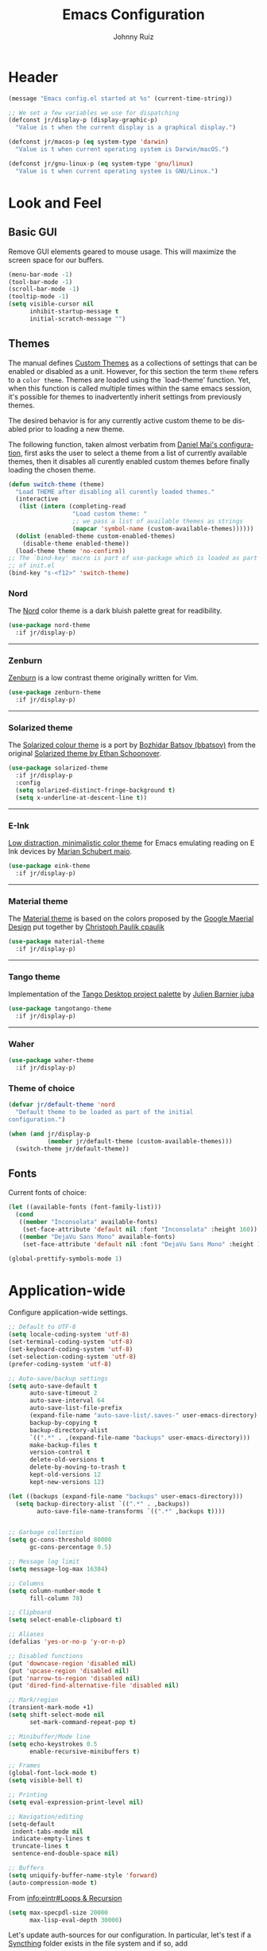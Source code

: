 #+TITLE: Emacs Configuration
#+AUTHOR: Johnny Ruiz
#+EMAIL: jeko2000@yandex.com
#+LANGUAGE: en

* Header
  #+begin_src emacs-lisp :tangle yes
(message "Emacs config.el started at %s" (current-time-string))
  #+end_src
  #+begin_src emacs-lisp :tangle yes
;; We set a few variables we use for dispatching
(defconst jr/display-p (display-graphic-p)
  "Value is t when the current display is a graphical display.")

(defconst jr/macos-p (eq system-type 'darwin)
  "Value is t when current operating system is Darwin/macOS.")

(defconst jr/gnu-linux-p (eq system-type 'gnu/linux)
  "Value is t when current operating system is GNU/Linux.")
  #+end_src
* Look and Feel
** Basic GUI
   Remove GUI elements geared to mouse usage.
   This will maximize the screen space for our buffers.
   #+begin_src emacs-lisp :tangle yes
(menu-bar-mode -1)
(tool-bar-mode -1)
(scroll-bar-mode -1)
(tooltip-mode -1)
(setq visible-cursor nil
      inhibit-startup-message t
      initial-scratch-message "")
   #+end_src
** Themes
   The manual defines [[https://www.gnu.org/software/emacs/manual/html_node/elisp/Custom-Themes.html][Custom Themes]] as a collections of settings that can
   be enabled or disabled as a unit. However, for this section the term
   =theme= refers to a =color theme=.
   Themes are loaded using the `load-theme' function. Yet, when this function is
   called multiple times within the same emacs session, it's possible for themes
   to inadvertently inherit settings from previously themes.

   The desired behavior is for any currently active custom theme to be disabled
   prior to loading a new theme.

   The following function, taken almost verbatim from [[https://github.com/danielmai/.emacs.d/blob/master/config.org][Daniel Mai's configuration]],
   first asks the user to select a theme from a list of currently available themes,
   then it disables all curently enabled custom themes before finally loading the
   chosen theme.
   #+begin_src emacs-lisp :tangle yes
(defun switch-theme (theme)
  "Load THEME after disabling all curently loaded themes."
  (interactive
   (list (intern (completing-read
                  "Load custom theme: "
                  ;; we pass a list of available themes as strings
                  (mapcar 'symbol-name (custom-available-themes))))))
  (dolist (enabled-theme custom-enabled-themes)
    (disable-theme enabled-theme))
  (load-theme theme 'no-confirm))
;; The `bind-key' macro is part of use-package which is loaded as part
;; of init.el
(bind-key "s-<f12>" 'switch-theme)
   #+end_src
*** Nord
    The [[https://www.nordtheme.com][Nord]] color theme is a dark bluish palette great for readibility.
    #+html: <p align="center"><a href="https://www.nordtheme.com/ports/emacs" target="_blank"><img src="https://raw.githubusercontent.com/arcticicestudio/nord-docs/develop/assets/images/ports/emacs/overview-go.png"/></a></p>
    #+begin_src emacs-lisp :tangle yes
(use-package nord-theme
  :if jr/display-p)
    #+end_src
    -----
*** Zenburn
    [[http://kippura.org/zenburnpage/][Zenburn]] is a low contrast theme originally written for Vim.
    #+html: <p align="center"><a href="http://kippura.org/zenburnpage/" target="_blank"><img src="http://kippura.org/i/zenburn.png"/></a></p>
    #+begin_src emacs-lisp :tangle yes
(use-package zenburn-theme
  :if jr/display-p)
    #+end_src
    -----
*** Solarized theme
    The [[https://github.com/bbatsov/solarized-emacs][Solarized colour theme]] is a port by [[https://github.com/bbatsov][Bozhidar Batsov (bbatsov)]] from
    the original [[http://ethanschoonover.com/solarized][Solarized theme by Ethan Schoonover]].
    #+html: <p align="center"><a href="http://ethanschoonover.com/solarized" target="_blank"><img src="https://raw.githubusercontent.com/altercation/solarized/master/img/solarized-vim.png"/></a></p>
    #+begin_src emacs-lisp :tangle yes
(use-package solarized-theme
  :if jr/display-p
  :config
  (setq solarized-distinct-fringe-background t)
  (setq x-underline-at-descent-line t))
    #+end_src
    -----
*** E-Ink
    [[https://github.com/maio/eink-emacs][Low distraction, minimalistic color theme]] for Emacs emulating reading
    on E Ink devices by [[https://github.com/maio][Marian Schubert maio]].
    #+html: <p align="center"><a href="https://github.com/maio/eink-emacs" target="_blank"><img src="https://raw.githubusercontent.com/maio/eink-emacs/master/images/example.png"/></a></p>
    #+begin_src emacs-lisp :tangle yes
(use-package eink-theme
  :if jr/display-p)
    #+end_src
    -----
*** Material theme
    The [[https://github.com/cpaulik/emacs-material-theme][Material theme]] is based on the colors proposed by the [[http://www.google.com/design/spec/style/color.html#color-color-palette][Google
    Maerial Design]] put together by [[https://github.com/cpaulik/][Christoph Paulik cpaulik]]
    #+html: <p align="center"><a href="http://www.google.com/design/spec/style/color.html#color-color-palette" target="_blank"><img src="https://github.com/cpaulik/emacs-material-theme/blob/master/material-theme.png?raw=true"/></a></p>
    #+begin_src emacs-lisp :tangle yes
(use-package material-theme
  :if jr/display-p)
    #+end_src
    -----
*** Tango theme
    Implementation of the [[http://tango.freedesktop.org/Tango_Icon_Theme_Guidelines][Tango Desktop project palette]] by [[https://github.com/juba][Julien Barnier juba]]
    #+html: <p align="center"><a href="https://github.com/juba" target="_blank"><img src="https://raw.githubusercontent.com/juba/color-theme-tangotango/master/screenshots/tangotango_elisp.png"/></a></p>
    #+begin_src emacs-lisp :tangle yes
(use-package tangotango-theme
  :if jr/display-p)
    #+end_src
    -----
*** Waher
    #+html: <p align="center"><a href="https://github.com/emacsfodder/emacs-waher-theme" target="_blank"><img src="https://camo.githubusercontent.com/b3d3d57f542d19104c0c20495bdf7864292920ec/68747470733a2f2f7261772e6769746875622e636f6d2f6a61736f6e6d32332f656d6163732d77616865722d7468656d652f6d61737465722f77616865722d7468656d652e706e67"/></a></p>
    #+begin_src emacs-lisp :tangle yes
(use-package waher-theme
  :if jr/display-p)
    #+end_src
*** Theme of choice
    #+begin_src emacs-lisp :tangle yes
(defvar jr/default-theme 'nord
  "Default theme to be loaded as part of the initial
configuration.")

(when (and jr/display-p
           (member jr/default-theme (custom-available-themes)))
  (switch-theme jr/default-theme))
    #+end_src
** Fonts
   Current fonts of choice:
   #+begin_src emacs-lisp :tangle yes
(let ((available-fonts (font-family-list)))
  (cond
   ((member "Inconsolata" available-fonts)
    (set-face-attribute 'default nil :font "Inconsolata" :height 160))
   ((member "DejaVu Sans Mono" available-fonts)
    (set-face-attribute 'default nil :font "DejaVu Sans Mono" :height 140))))

(global-prettify-symbols-mode 1)
   #+end_src
* Application-wide
  Configure application-wide settings.
  #+begin_src emacs-lisp :tangle yes
;; Default to UTF-8
(setq locale-coding-system 'utf-8)
(set-terminal-coding-system 'utf-8)
(set-keyboard-coding-system 'utf-8)
(set-selection-coding-system 'utf-8)
(prefer-coding-system 'utf-8)

;; Auto-save/backup settings
(setq auto-save-default t
      auto-save-timeout 2
      auto-save-interval 64
      auto-save-list-file-prefix
      (expand-file-name "auto-save-list/.saves-" user-emacs-directory)
      backup-by-copying t
      backup-directory-alist
      `((".*" . ,(expand-file-name "backups" user-emacs-directory)))
      make-backup-files t
      version-control t
      delete-old-versions t
      delete-by-moving-to-trash t
      kept-old-versions 12
      kept-new-versions 12)

(let ((backups (expand-file-name "backups" user-emacs-directory)))
  (setq backup-directory-alist `((".*" . ,backups))
        auto-save-file-name-transforms `((".*" ,backups t))))


;; Garbage collection
(setq gc-cons-threshold 80000
      gc-cons-percentage 0.5)

;; Message log limit
(setq message-log-max 16384)

;; Columns
(setq column-number-mode t
      fill-column 78)

;; Clipboard
(setq select-enable-clipboard t)

;; Aliases
(defalias 'yes-or-no-p 'y-or-n-p)

;; Disabled functions
(put 'downcase-region 'disabled nil)
(put 'upcase-region 'disabled nil)
(put 'narrow-to-region 'disabled nil)
(put 'dired-find-alternative-file 'disabled nil)

;; Mark/region
(transient-mark-mode +1)
(setq shift-select-mode nil
      set-mark-command-repeat-pop t)

;; Minibuffer/Mode line
(setq echo-keystrokes 0.5
      enable-recursive-minibuffers t)

;; Frames
(global-font-lock-mode t)
(setq visible-bell t)

;; Printing
(setq eval-expression-print-level nil)

;; Navigation/editing
(setq-default
 indent-tabs-mode nil
 indicate-empty-lines t
 truncate-lines t
 sentence-end-double-space nil)

;; Buffers
(setq uniquify-buffer-name-style 'forward)
(auto-compression-mode t)
  #+end_src

  From [[info:eintr#Loops%20&%20Recursion][info:eintr#Loops & Recursion]]

  #+begin_src emacs-lisp :tangle yes
(setq max-specpdl-size 20000
      max-lisp-eval-depth 30000)
  #+end_src

  Let's update auth-sources for our configuration. In particular, let's
  test if a [[https://github.com/syncthing/syncthing][Syncthing]] folder exists in the file system and if so, add 
  #+begin_src emacs-lisp :tangle yes
(setq auth-sources '( "~/.authinfo.gpg"
                      "~/.authinfo"
                      "~/.netrc"))

(let ((syncthing-auth-source "~/Sync/all/.authinfo.gpg"))
  (when (file-exists-p syncthing-auth-source)
    (add-to-list 'auth-sources syncthing-auth-source)))
  #+end_src

  As pointed out in [[http://puntoblogspot.blogspot.com/2018/10/kill-ring-max-is-thing.html][here]], we can increase the value of kill-ring-max to
  allow for a larger kill-ring
  #+begin_src emacs-lisp :tangle yes
(setq kill-ring-max 180)
  #+end_src

  Let's make it a bit harder to quit out of emacs
  #+begin_src emacs-lisp :tangle yes
(global-set-key (kbd "C-x C-c") nil)
(global-set-key (kbd "C-x r q") 'save-buffers-kill-terminal)
  #+end_src
* Non-programming packages
** exec-path-from-shell
   [[https://github.com/purcell/exec-path-from-shell][exec-path-from-shell]] ensures environment variables in Emacs match
   those in the shell.

   This is particulayl useful in macOS, where the a graphical Emacs
   instance only inherits the default environment variables.
   #+begin_src emacs-lisp :tangle yes
(use-package exec-path-from-shell
  :when jr/macos-p
  :demand t
  :config
  (setq exec-path-from-shell-variables '("PATH" "MANPATH" "JAVA_HOME"))
  (exec-path-from-shell-initialize))
   #+end_src
** delight
   [[https://www.emacswiki.org/emacs/DelightedModes][Delight]] customizes how major and minor modes appear in the
   ModeLine. Furthermoore, =use-package= supports [[https://github.com/jwiegley/use-package#diminishing-and-delighting-minor-modes][diminishing modes]]
   via the =:delight= keyword.

   #+begin_src emacs-lisp :tangle yes
(use-package delight
  :demand t
  :config
  (delight '((abbrev-mode " Abv" abbrev)
             (auto-fill-function nil t)
             (auto-fill-mode nil t)
             (eldoc-mode "eldoc" eldoc)
             (emacs-lisp-mode "Elisp" :major)
             (org-agenda-mode "Agenda" :major))))
   #+end_src
** subword
   [[http://wikemacs.org/wiki/Subword-mode][Subword]] mode allows navigation commands to be aware of words in
   [[https://en.wikipedia.org/wiki/Camel_case][camelCase]].
   #+begin_src emacs-lisp :tangle yes
(use-package subword
  :delight
  :config
  (global-subword-mode 1))
   #+end_src
** Winner mode
   [[https://www.emacswiki.org/emacs/WinnerMode][Winner mode]] allows to 'undo' and 'redo' on window configurations.
   #+begin_src emacs-lisp :tangle yes
(use-package winner
  :defer 10
  :bind (("C-c <left>" . winner-undo)
         ("C-c <right>" . winner-redo))
  :config
  (winner-mode 1))
   #+end_src
** Ace jump mode
   [[https://github.com/winterTTr/ace-jump-mode][ace-jump-mode]] exposes functionality to quickly move the cursor.
   #+begin_src emacs-lisp :tangle yes
(use-package ace-jump-mode
  :bind (("C-S-s" . ace-jump-mode)
         ("s-s" . ace-jump-mode)))
   #+end_src
** Password store
   Password store allows to you to interface with the [[https://www.passwordstore.org/][pass]] password
   manager.
   #+begin_src emacs-lisp :tangle yes
(use-package password-store
  :if (file-exists-p "~/.password-store")
  :bind ("C-c s c" . password-store-copy))
   #+end_src

** Recentf
   [[https://www.emacswiki.org/emacs/RecentFiles][Recent Files]] builds a list of recent files for easy access.
   #+begin_src emacs-lisp :tangle yes
(use-package recentf
  :defer 10
  :config
  (recentf-mode 1)
  (setq recentf-max-saved-items 100))
   #+end_src

** Tramp
   [[https://www.emacswiki.org/emacs/TrampMode][TRAMP]] stands for Transparent Remote Access, Multiple Protocols. It
   allows access to remote files.
   #+begin_src emacs-lisp :tangle yes
(use-package tramp
  :defer 10
  :config
  ;; Prevents tramp from asking the remote what the temp directory is
  (put 'temporary-file-directory 'standard-value '("/tmp")))
   #+end_src

** PDF-Tools
   [[https://github.com/politza/pdf-tools][Alternative to DocView for PDF files]]. Requires initial setup though.
   #+begin_src emacs-lisp :tangle yes
(use-package pdf-tools
  :magic ("%PDF" . pdf-view-mode)
  :init
  (when (condition-case nil
            (progn (pdf-info-check-epdfinfo) t)
          (error nil))
    (add-to-list 'auto-mode-alist '("\\.[pP][dD][fF]\\'" . pdf-view-mode)))
  :config
  (pdf-tools-install :no-query nil t))
   #+end_src
** Undo Tree
   [[https://www.emacswiki.org/emacs/UndoTree][Undo Tree]] tries to improve on emacs undo system by helping you
   visualize actions.
   #+begin_src emacs-lisp :tangle yes
(use-package undo-tree
  :bind
  ("C-x u" . undo-tree-visualize)
  :config
  (setq undo-tree-mode-lighter ""
        undo-tree-visualizer-diff t
        undo-tree-visualizer-timestamps t)
  (global-undo-tree-mode 1))
   #+end_src

** Display Battery & Clock modes
   [[https://www.emacswiki.org/emacs/DisplayBatteryMode][Display Battery Mode]] can show the status of the system
   battery right on the mode line.
   #+begin_src emacs-lisp :tangle yes
(when (functionp 'display-battery-mode)
  (display-battery-mode 1))
   #+end_src
   Along the same lines, I like to be able to check the time from within a
   full-screen frame.
   #+begin_src emacs-lisp :tangle yes
(when (functionp 'display-time-mode)
  (setq display-time-format " h:%H:%M"
        display-time-day-and-date nil
        display-time-default-load-average nil
        display-time-interval 60
        display-time-mail-string "")
  (display-time-mode 1))
   #+end_src
** Zoom-frm
   The [[https://www.emacswiki.org/emacs/zoom-frm.el][zoom-frm]] packages from the [[https://www.emacswiki.org/][EmacsWiki]] provides a way to increase
   font size evenly across the frame.
   #+begin_src emacs-lisp :tangle yes
(use-package zoom-frm
  :if (and jr/display-p
           (package-installed-p 'zoom-frm))
  :bind ("C-M-=" . zoom-in/out))
   #+end_src
** Epub - Nov
   [[https://github.com/wasamasa/nov.el][Nov]] mode provides a major mode for reading [[https://en.wikipedia.org/wiki/EPUB][EPUB]] documents.
   #+begin_src emacs-lisp :tangle yes
(use-package nov
  :mode ("\\.epub\\'" . nov-mode))
   #+end_src
** w3m
   [[http://w3m.sourceforge.net/][W3m]] is a text-based browser whose engine is used by emacs to serve
   HTML pages. [[http://emacs-w3m.namazu.org][Ensure you have w3m installed]].
   We also add a couple of bindings to open urls externally through
   Firefox.
   #+begin_src emacs-lisp :tangle yes
(use-package w3m
  :bind ("C-x w" . w3m)
  :config
  (setq browse-url-browser-function 'w3m-goto-url-new-session)
  (setq w3m-home-page "https://duckduckgo.com/lite/")
  (defun jr/w3m-open-link-at-point-in-firefox ()
    "Open the w3m anchor at point in Firefox."
    (interactive)
    (browse-url-firefox (w3m-anchor)))
  (defun jr/w3m-open-current-url-in-firefox ()
    "Open the `w3m-current-url' in Firefox"
    (interactive)
    (browse-url-firefox w3m-current-url))
  (define-key w3m-mode-map "X" 'jr/w3m-open-link-at-point-in-firefox)
  (define-key w3m-mode-map "x" 'jr/w3m-open-current-url-in-firefox))
   #+end_src
** Synosaurus
   When writing papers or long emails, it's convenient to have a
   thesaurus right in emacs. The package [[https://github.com/hpdeifel/synosaurus][synosaurus]] wraps around the
   wordnet executable to provide just that functionality.

   Here, we first check if the wordnet executable, wn, is found in the
   PATH and then proceed to download and configure synosaurus.

   One item to note is that sunosaurus defaults to using "C-c C-s" for its
   commands, which is inconvenient in Org mode since "C-c C-s" is Org's
   default binding for org-schedule. Before we load the package, we set
   the prefix to "C-c s" instead.

   #+begin_src emacs-lisp :tangle yes
(use-package synosaurus
  :if (executable-find "wn")
  :delight
  :hook (text-mode . synosaurus-mode)
  :init
  (setq synosaurus-prefix (kbd "C-c s"))
  :config
  (setq synosaurus-backend 'synosaurus-backend-wordnet
        synosaurus-choose-method 'default))
   #+end_src
** Treemacs
   The [[https://github.com/Alexander-Miller/treemacs][treemacs]] package provides a file system tree similar to NerdTree
   for Vim.
   #+begin_src emacs-lisp :tangle yes
(use-package treemacs
  :ensure t
  :defer t
  :config
  (progn
    (setq treemacs-collapse-dirs                 (if treemacs-python-executable 3 0)
          treemacs-deferred-git-apply-delay      0.5
          treemacs-directory-name-transformer    #'identity
          treemacs-display-in-side-window        t
          treemacs-eldoc-display                 t
          treemacs-file-event-delay              5000
          treemacs-file-extension-regex          treemacs-last-period-regex-value
          treemacs-file-follow-delay             0.2
          treemacs-file-name-transformer         #'identity
          treemacs-follow-after-init             t
          treemacs-git-command-pipe              ""
          treemacs-goto-tag-strategy             'refetch-index
          treemacs-indentation                   2
          treemacs-indentation-string            " "
          treemacs-is-never-other-window         nil
          treemacs-max-git-entries               5000
          treemacs-missing-project-action        'ask
          treemacs-move-forward-on-expand        nil
          treemacs-no-png-images                 nil
          treemacs-no-delete-other-windows       t
          treemacs-project-follow-cleanup        nil
          treemacs-persist-file                  (expand-file-name ".cache/treemacs-persist" user-emacs-directory)
          treemacs-position                      'left
          treemacs-recenter-distance             0.1
          treemacs-recenter-after-file-follow    nil
          treemacs-recenter-after-tag-follow     nil
          treemacs-recenter-after-project-jump   'always
          treemacs-recenter-after-project-expand 'on-distance
          treemacs-show-cursor                   nil
          treemacs-show-hidden-files             t
          treemacs-silent-filewatch              nil
          treemacs-silent-refresh                nil
          treemacs-sorting                       'alphabetic-asc
          treemacs-space-between-root-nodes      t
          treemacs-tag-follow-cleanup            t
          treemacs-tag-follow-delay              1.5
          treemacs-user-mode-line-format         nil
          treemacs-user-header-line-format       nil
          treemacs-width                         35)

    ;; The default width and height of the icons is 22 pixels. If you are
    ;; using a Hi-DPI display, uncomment this to double the icon size.
    ;;(treemacs-resize-icons 44)

    (treemacs-follow-mode t)
    (treemacs-filewatch-mode t)
    (treemacs-fringe-indicator-mode t)
    (pcase (cons (not (null (executable-find "git")))
                 (not (null treemacs-python-executable)))
      (`(t . t)
       (treemacs-git-mode 'deferred))
      (`(t . _)
       (treemacs-git-mode 'simple))))
  (treemacs-resize-icons 15)
  :bind
  (:map global-map
        ("M-0"       . treemacs-select-window)
        ("<f8> 1"    . treemacs-delete-other-windows)
        ("<f8> <f8>" . treemacs)
        ("<f8> B"   . treemacs-bookmark)
        ("<f8> C-t" . treemacs-find-file)
        ("<f8> M-t" . treemacs-find-tag)))

(use-package treemacs-projectile
  :after treemacs projectile
  :ensure t)

(use-package treemacs-icons-dired
  :after treemacs dired
  :ensure t
  :config (treemacs-icons-dired-mode))

(use-package treemacs-magit
  :after treemacs magit
  :ensure t)
   #+end_src
** ace-window
   The [[https://github.com/abo-abo/ace-window][ace-window]] by [[ace-window][abo-abo]] offers an improved way of navigating through
   multiple windows. As part of its configuration, let's have it use the
   keys from the home row instead of the numbers 1-9.
   #+begin_src emacs-lisp :tangle yes
(use-package ace-window
  :bind ("M-o" . 'ace-window)
  :config
  (setq aw-keys '(?a ?s ?d ?f ?g ?h ?j ?k ?l)
        aw-background nil))
   #+end_src
** erc
   #+begin_src emacs-lisp :tangle yes
;; This causes ERC to connect to the Freenode network upon hitting
;; C-c e f.  Replace MYNICK with your IRC nick.
(use-package erc
  :delight erc-mode "ε"
  :preface
  (defun jr/connect-to-irc ()
    (interactive)
    (erc :server "irc.freenode.net"
         :port 6667
         :nick "jruiz"))
  :bind ("C-c e f" . 'jr/connect-to-irc)
  :defer 5
  :config
  (define-key erc-mode-map (kbd "RET") nil)
  (define-key erc-mode-map (kbd "C-c RET") 'erc-send-current-line)
  (define-key erc-mode-map (kbd "C-c C-RET") 'erc-send-current-line)
  (add-to-list 'erc-modules 'autoaway)
  (add-to-list 'erc-modules 'autojoin)
  (add-to-list 'erc-modules 'fill)
  (add-to-list 'erc-modules 'log)
  (add-to-list 'erc-modules 'match)
  (add-to-list 'erc-modules 'notifications)
  (add-to-list 'erc-modules 'spelling)
  (add-to-list 'erc-modules 'track)
  (erc-update-modules)
  
  ;; Top level settings
  (setq erc-nick-uniquifier "_"
        erc-send-whitespace-lines nil
        erc-user-full-name "Johnny Ruiz (jeko2000)"
        erc-rename-buffers t
        erc-interpret-mirc-color t
        erc-save-buffer-on-part t
        erc-kill-buffer-on-part t
        erc-kill-queries-on-quit t
        erc-query-display 'buffer
        erc-kill-server-buffer-on-quit t
        erc-hide-list '("JOIN" "PART" "QUIT")
        erc-lurker-hide-list '("JOIN" "PART" "QUIT")
        erc-timestamp-only-if-changed-flag nil
        erc-timestamp-format "%H:%M "
        erc-insert-timestamp-function 'erc-insert-timestamp-left)

  ;; Module specific settings
  (setq erc-auto-set-away nil;;t
        erc-auto-discard-away t
        erc-autoaway-idle-seconds 1800
        erc-autoaway-idle-method 'user
        erc-autojoin-delay 2
        erc-autojoin-timing 'ident
        erc-autojoin-channels-alist
        '(("freenode.net"
           "#emacs"
           "#erc"
           "#org-mode"
           "#gnus"
           ;; lisp
           "#lisp"
           "#lisp-es"
           "#sbcl"
           "#lispcafe"
           ;; others
           "#vertx"
           ))
        erc-fill-prefix "          "
        erc-fill-column 78
        erc-fill-function 'erc-fill-static
        erc-fill-static-center 22
        erc-log-channels-directory "~/.erc/log"
        erc-keywords '("fix" "resolve" "release" "jruiz" "jeko")
        erc-track-exclude-types '("JOIN" "NICK" "PART" "QUIT" "MODE"
                                  "324" "329" "332" "333" "353" "477"))
  (unless (file-exists-p erc-log-channels-directory)
    (mkdir erc-log-channels-directory t))
  (let ((notifier (concat (getenv "HOME") "/bin/erc-notifier")))
    (when (file-exists-p notifier)
      (setq jr/erc-notifier notifier)
      (defun jr/erc-notify-on-private-msg (proc parsed)
        (let ((nick (car (erc-parse-user (erc-response.sender parsed))))
              (msg (erc-response.contents parsed)))
          (start-process "erc-notifier" nil jr/erc-notifier nick msg)))
      (add-hook 'erc-server-PRIVMSG-functions 'jr/erc-notify-on-private-msg))))
   #+end_src
** elfeed
   [[https://github.com/skeeto][Skeeto]]'s excellent [[https://github.com/skeeto/elfeed][elfeed]] package provides an excellent RSS and Atom
   feed client for emacs.
   #+begin_src emacs-lisp :tangle yes
(use-package elfeed
  :bind ("C-x F" . 'elfeed)
  :config
  (defmacro jr/elfeed-add-face (face spec doc &rest args)
    "Create a new face elfeed-FACE and push it to the
`elfeed-search-face-alist'."
    (declare (indent 0))
    (let ((elfeed-face-symbol
           (intern (concat "elfeed-" (symbol-name face)))))
      `(progn
         (defface ,elfeed-face-symbol
           ,spec
           ,doc
           ,@ args)
         (push '(,face ,elfeed-face-symbol)
               elfeed-search-face-alist))))
  (setq elfeed-feeds
        '(("https://estamosaquitravel.com/feed.atom" travel estamosaqui)
          ("http://endlessparentheses.com/atom.xml" tech emacs)
          ("http://planet.emacsen.org/atom.xml" tech emacs)
          ("http://nullprogram.com/feed/" tech)
          ("https://felixcrux.com/blog/rss.xml" tech)
          ("https://www.xkcd.com/atom.xml" webcomic)
          ("http://nedroid.com/feed/" webcomic)
          ("https://pthree.org/feed" blog)
          ("http://esr.ibiblio.org/?feed=rss2" blog)
          ("http://blog.cryptographyengineering.com/feeds/posts/default" blog)
          ("http://accidental-art.tumblr.com/rss" image math)
          ("https://www.npr.org/rss/podcast.php?id=510299" audio)
          ("http://english.bouletcorp.com/feed/" comic)
          ("http://bit-player.org/feed" blog math)
          ("http://simblob.blogspot.com/feeds/posts/default" blog dev)
          ("https://utcc.utoronto.ca/~cks/space/blog/?atom" blog dev)
          ("http://www.commitstrip.com/en/feed/" comic dev)
          ("http://feeds.feedburner.com/Buttersafe" comic)
          ("http://feeds.feedburner.com/CatVersusHuman" comic)
          ("http://feeds.feedburner.com/channelATE" comic)
          ("https://lemire.me/blog/feed/" dev blog)
          ("https://danluu.com/atom.xml" dev blog)
          ("https://www.blogger.com/feeds/19727420/posts/default" blog)
          ("https://dendibakh.github.io/feed.xml" blog dev)
          ("https://drewdevault.com/feed.xml" blog dev)
          ("http://dvdp.tumblr.com/rss" image)
          ("https://www.digitalocean.com/blog/feed" blog product)
          ("http://bay12games.com/dwarves/dev_now.rss" blog gaming product)
          ("http://danwang.co/feed/" blog philosophy)))
  (setq url-queue-timeout 20)
  (add-hook 'elfeed-new-entry-hook
            (elfeed-make-tagger :before "2 weeks ago"
                                :remove 'unread))
  ;; Faces
  (jr/elfeed-add-face audio
                      '((t :foreground "#FA0"))
                      "Marks podcasts in Elfeed."
                      :group 'elfeed)
  (jr/elfeed-add-face webcomic
                      '((t :foreground "#BFF"))
                      "Marks webcomics in Elfeed."
                      :group 'elfeed))
   #+end_src
** emacs-server
   #+begin_src emacs-lisp :tangle yes
(use-package server
  :no-require
  :config
  :hook (after-init . server-start))
   #+end_src
** appt
   #+begin_src emacs-lisp :tangle yes
(use-package appt
  :ensure nil
  :config
  (appt-activate 1)
  (setq appt-audible t
        appt-display-duration 15
        appt-display-format 'window
        appt-display-mode-line t
        appt-message-warning-time 12))
   #+end_src
** po-edit
   #+begin_src emacs-lisp :tangle yes
(use-package po-mode
  :mode ("\\.pot?\\'" . po-mode))
   #+end_src
** gnuplot
   [[http://www.gnuplot.info/][Gnuplot]] is a portable command-line driven graphing utility supported
   by org mode through Bruce Rave's [[https://github.com/bruceravel/gnuplot-mode][gnuplot-mode]]
   #+begin_src emacs-lisp :tangle yes
(use-package gnuplot
  :if (executable-find "gnuplot")
  :mode (("\\.gpi\\'" . gnuplot-mode)
         ("\\.plt\\'" . gnuplot-mode)
         ("\\.gp\\'" . gnuplot-mode)
         ("\\.gnuplot\\'" . gnuplot-mode)))
   #+end_src
** ag
   The [[https://github.com/ggreer/the_silver_searcher][silver searcher]] is an incredibly useful code-searching tool.
   Though it is similar to ack or grep, it is much, much faster. In order
   to use the ag.el package, make sure to install the binary for your
   operating system.
   #+begin_src emacs-lisp :tangle yes
(use-package ag
  :if (executable-find "ag")
  :defer 10
  :config
  (setq ag-highlight-search t
        ag-reuse-buffers t)
  (use-package wgrep-ag))
   #+end_src
** wgrep
   #+begin_src emacs-lisp :tangle yes
(use-package wgrep
  :defer 10
  :config
  ;;This fixes an issue as discussed on
  ;;https://groups.google.com/forum/#!topic/gnu.emacs.help/uu6ZQZGQ9FA/discussion
  (setq grep-command "grep --color -nH -e "))
   #+end_src
** alert
   #+begin_src emacs-lisp :tangle yes
(use-package alert
  :defer t
  :config
  (setq alert-fade-time 4
        alert-default-style (if (executable-find "notify-send") 'libnotify 'message)
        alert-log-messages t))
   #+end_src

** pinentry
   The [[https://elpa.gnu.org/packages/pinentry.html][pinentry]] package allows GnuPG passphrase to be prompted through
   the minibuffer, which is convenient in tty mode or while connecting
   through ssh.
   #+begin_src emacs-lisp :tangle yes
(use-package pinentry
  :hook (after-init . pinentry-start))
   #+end_src
** smart-mode-line
   #+begin_src emacs-lisp :tangle yes
(use-package smart-mode-line
  :config
  (setq sml/no-confirm-load-theme t)
  (sml/setup)
  (setq sml/theme 'respectful
        sml/shorten-directory t
        sml/shorten-modes t
        sml/name-width 40
        sml/mode-width 'full))
   #+end_src
** eval-sexp-fu
   #+begin_src emacs-lisp :tangle yes
(when (require 'eval-sexp-fu nil :no-error)
  (setq lisp-mode-hook nil)
  (add-hook 'lisp-mode-hook 'turn-on-eval-sexp-fu-flash-mode)
  (add-hook 'elpy-mode-hook 'turn-on-eval-sexp-fu-flash-mode))
   #+end_src
** CSV
   #+begin_src emacs-lisp :tangle yes
(use-package csv-mode
  :mode "\\.csv\\'")
   #+end_src
** Savehist
   [[https://www.emacswiki.org/emacs/SaveHist][Savehist]] is the quick and dirty way to handle session management in
   emacs.
   #+begin_src emacs-lisp :tangle yes
(use-package savehist
  :custom
  (history-delete-duplicates t)
  (history-length t)
  (savehist-additional-variables
   '(kill-ring
     search-ring
     regexp-search-ring))
  (savehist-file (expand-file-name "history" user-emacs-directory))
  (savehist-save-minibuffer-history 1)
  :config (savehist-mode 1))
   #+end_src
** Auto-revert
   Quick configuration for auto reverting files.
   #+begin_src emacs-lisp :tangle yes
(use-package autorevert
  :delight
  :bind ("C-x R" . revert-buffer)
  :config
  (global-auto-revert-mode 1)
  (setq global-auto-revert-non-file-buffers t
	auto-revert-verbose t))
   #+end_src
** Which-key
   Useful package that displays possible keybindings from the currently
   entered incomplete command.
   #+begin_src emacs-lisp :tangle yes
(use-package which-key
  :defer 10
  :delight
  :commands which-key-mode
  :config
  (which-key-mode)
  (setq which-key-idle-delay 1
        which-key-max-description-length 30))
   #+end_src
** Ledger
   Yet another awesome piece of work from John Wiegley
   (http://www.newartisans.com/). [[http://git.ledger-cli.org/][Ledger]] is the double-entry accounting
   system to rule them all.
   #+begin_src emacs-lisp :tangle yes
(use-package ledger-mode
  :mode "\\.ledger\\'"
  :config
  (setq ledger-clear-whole-transactions t
        ledger-reconcile-default-commodity "USD"
        ledger-reconcile-default-date-format "%Y/%m/%d")
  (use-package flycheck-ledger
    :init
    (add-hook 'ledger-mode-hook #'flycheck-mode)))
   #+end_src
** Super Save
   [[https://github.com/bbatsov/super-save/][Super Save]] replaces the standard auto-save-mode.
   #+begin_src emacs-lisp :tangle yes
(use-package super-save
  :delight
  :config
  (super-save-mode 1)
  (setq super-save-auto-save-when-idle t
        super-save-remote-files nil))
   #+end_src
** EasyPG
   #+begin_src emacs-lisp :tangle yes
(require 'epg-config)
(add-to-list 'epg-config--program-alist
             `(OpenPGP epg-gpg-program
                       ("gpg" . ,epg-gpg-minimum-version)))
(setq epa-file-cache-passphrase-for-symmetric-encryption t
      epg--configurations nil)
   #+end_src
** Hydra
#+begin_src emacs-lisp :tangle yes
(use-package hydra
  :defer t
  :config
  (defhydra hydra-zoom (global-map "<f2>")
    "zoom"
    ("g" text-scale-increase "in")
    ("l" text-scale-decrease "out"))
  (defhydra hydra-buffer-menu (:color pink
                                      :hint nil)
    "
^Mark^             ^Unmark^           ^Actions^          ^Search
^^^^^^^^-----------------------------------------------------------------
_m_: mark          _u_: unmark        _x_: execute       _R_: re-isearch
_s_: save          _U_: unmark up     _b_: bury          _I_: isearch
_d_: delete        ^ ^                _g_: refresh       _O_: multi-occur
_D_: delete up     ^ ^                _T_: files only: % -28`Buffer-menu-files-only
_~_: modified
"
    ("m" Buffer-menu-mark)
    ("u" Buffer-menu-unmark)
    ("U" Buffer-menu-backup-unmark)
    ("d" Buffer-menu-delete)
    ("D" Buffer-menu-delete-backwards)
    ("s" Buffer-menu-save)
    ("~" Buffer-menu-not-modified)
    ("x" Buffer-menu-execute)
    ("b" Buffer-menu-bury)
    ("g" revert-buffer)
    ("T" Buffer-menu-toggle-files-only)
    ("O" Buffer-menu-multi-occur :color blue)
    ("I" Buffer-menu-isearch-buffers :color blue)
    ("R" Buffer-menu-isearch-buffers-regexp :color blue)
    ("c" nil "cancel")
    ("v" Buffer-menu-select "select" :color blue)
    ("o" Buffer-menu-other-window "other-window" :color blue)
    ("q" quit-window "quit" :color blue))
  (define-key Buffer-menu-mode-map "." 'hydra-buffer-menu/body))

#+end_src
* Programming packages
** Generic
*** Misc
    #+begin_src emacs-lisp :tangle yes
;; See https://emacsredux.com/blog/2013/05/22/smarter-navigation-to-the-beginning-of-a-line/
(defun jr/smarter-move-beginning-of-line (arg)
  "Move point back to indentation of beginning of line.

Move point to the first non-whitespace character on this line.
If point is already there, move to the beginning of the line.
Effectively toggle between the first non-whitespace character and
the beginning of the line.

If ARG is not nil or 1, move forward ARG - 1 lines first.  If
point reaches the beginning or end of the buffer, stop there."
  (interactive "^p")
  (setq arg (or arg 1))

  ;; Move lines first
  (when (/= arg 1)
    (let ((line-move-visual nil))
      (forward-line (1- arg))))

  (let ((orig-point (point)))
    (back-to-indentation)
    (when (= orig-point (point))
      (move-beginning-of-line 1))))

(define-key prog-mode-map (kbd "C-a") #'jr/smarter-move-beginning-of-line)
    #+end_src
*** Flyspell
    [[https://www.gnu.org/software/emacs/manual/html_node/emacs/Spelling.html][Flyspell]] brings automatic spell-checking to emacs buffers.
    #+begin_src emacs-lisp :tangle yes
(use-package flyspell
  :bind (("C-c i b" . flyspell-buffer)
         ("C-c i r" . flyspell-region)
         ("C-c i d" . ispell-change-dictionary)
         ("C-c i m" . flyspell-mode))
  :hook ((text-mode . flyspell-mode)
         (prog-mode . flyspell-prog-mode))
  :config
  (setq flyspell-issue-message-flag nil
        ispell-local-dictionary "en_US"
        ispell-program-name "aspell"
        ispell-extra-args '("--sug-mode=ultra")))
    #+end_src
*** Ediff
    [[https://www.gnu.org/software/emacs/manual/html_node/ediff/][Ediff]] allows simultaneous browsing through the differences between
    files or buffers. Very handy for comparing commits.
    #+begin_src emacs-lisp :tangle yes=b
(use-package ediff
  :bind (("C-. = b" . ediff-buffers)
         ("C-. = B" . ediff-buffers3)
         ("C-. = c" . compare-windows)
         ("C-. = =" . ediff-files)
         ("C-. = f" . ediff-files)
         ("C-. = F" . ediff-files3)
         ("C-. = r" . ediff-revision)
         ("C-. = p" . ediff-patch-file)
         ("C-. = P" . ediff-patch-buffer)
         ("C-. = l" . ediff-regions-linewise)
         ("C-. = w" . ediff-regions-wordwise))
  :config
  (setq ediff-diff-options "-w"
        ediff-split-window-function 'split-window-horizontally
        ediff-window-setup-function 'ediff-setup-windows-plain))
    #+end_src
*** Sexp highlighting
    [[https://www.emacswiki.org/emacs/ShowParenMode][show-paren-mode]] allows to see matching pairs of parentheses and other characters.
    #+begin_src emacs-lisp :tangle yes
(show-paren-mode 1)
(setq show-paren-style 'parenthesis
      show-paren-delay 0)
    #+end_src
*** Indentation
    I like to automatically indent when press RET
    #+begin_src emacs-lisp :tangle yes
(global-set-key (kbd "RET") 'newline-and-indent)
(use-package aggressive-indent
  :defer 2
  :hook ((css-mode        . aggressive-indent-mode)
         (emacs-lisp-mode . aggressive-indent-mode)
         (lisp-mode       . aggressive-indent-mode)))
    #+end_src
*** Company
    [[http://company-mode.github.io/][Complete anything]] in emacs with company-mode.
    #+begin_src emacs-lisp :tangle yes
(use-package company
  :delight t
  :init
  :bind (("C-c C-/" . company-complete)
         ("TAB" . company-complete))
  :config
  (progn
    (setq company-show-numbers t
          company-tooltip-align-annotations t
          company-minimum-prefix-length 3)
    (global-company-mode 1)))

(use-package company-statistics
  :after company
  :hook (company-mode . company-statistics-mode))

(use-package company-restclient
  :after company restclient)

(use-package company-elisp
  :ensure nil
  :after company
  :config
  (push 'company-elisp company-backends))
    #+end_src
*** Code Folding
    The [[https://www.emacswiki.org/emacs/HideShow][hideshow]] minor mode allows one to hide and show blocks of text.
    #+begin_src emacs-lisp :tangle yes
(use-package hideshow
  :ensure nil
  :delight
  :config
  (progn
    ;; Hide the comments too when you do a 'hs-hide-all'
    (setq hs-hide-comments t)
    ;; Set whether isearch opens folded comments, code, or both
    ;; where x is code, comments, t (both), or nil (neither)
    (setq hs-isearch-open 't)))
    #+end_src
*** Snippets
    The all great [[https://github.com/joaotavora/yasnippet][yasnippet]] package provides an extensible template system
    for Emacs. To get the actual snippets, we can use the great collection
    maintained by [[https://github.com/AndreaCrotti][AndreaCrotti]] named yasnippet-snippets.
    We also download [[https://github.com/mkcms/ivy-yasnippet][ivy-yasnippet]] by [[https://github.com/mkcms][mkcms]] to allow snippet previews through [[https://github.com/abo-abo/swiper][ivy]].
    #+begin_src emacs-lisp :tangle yes
(use-package yasnippet
  :delight yas-minor-mode
  :bind (("C-c y TAB" . yas-expand)
         ("C-c y s"   . yas-insert-snippet)
         ("C-c y n"   . yas-new-snippet)
         ("C-c y v"   . yas-visit-snippet-file))
  :config
  (yas-global-mode 1))

(use-package yasnippet-snippets
  :after yasnippet)

(use-package ivy-yasnippet
  :after yasnippet
  :bind ("C-c y y" . ivy-yasnippet))

    #+end_src

*** Completion
**** Ivy
     [[https://github.com/abo-abo/swiper][Ivy]] provides a completion mechanism for Emacs.
     It is my preferred completion method at the moment for its simplicity.
     Bundled, we find swiper and counsel which extend ivy.
     #+begin_src emacs-lisp :tangle yes
(use-package ivy
  :delight
  :demand t
  :bind (("C-x b" . ivy-switch-buffer)
         ("C-x B" . ivy-switch-buffer-other-window))
  :bind (:map ivy-switch-buffer-map
              ("C-k" . ivy-switch-buffer-kill))
  :custom
  (ivy-dynamic-exhibit-delay-ms 200)
  (ivy-height 10)
  (ivy-initial-inputs-alist nil t)
  (ivy-magic-tilde nil)
  (ivy-re-builders-alist '((t . ivy--regex-ignore-order)))
  (ivy-use-virtual-buffers t)
  (ivy-wrap t)
  :config
  (ivy-mode 1)
  (ivy-set-occur 'ivy-switch-buffer 'ivy-switch-buffer-occur))

(use-package ivy-rich
  :after ivy
  :config
  (ivy-rich-mode)
  (setq ivy-virtual-abbreviate 'full
        ivy-rich-switch-buffer-align-virtual-buffer t
        ivy-rich-path-style 'abbrev))

(use-package swiper
  :after ivy)

(use-package counsel
  :after ivy
  :delight
  :init
  (setq counsel-grep-swiper-limit 3000000)
  :bind (("C-h f"   . counsel-describe-function)
         ("C-*"     . counsel-org-agenda-headlines)
         ("<f1> f"  . counsel-describe-function)
         ("<f1> v"  . counsel-describe-variable)
         ("<f1> l"  . counsel-find-library)
         ("<f2> i"  . counsel-info-lookup-symbol)
         ("<f2> u"  . counsel-unicode-char)
         ("<f2> j"  . counsel-set-variable)
         ("C-x C-f" . counsel-find-file)
         ("C-x C-r" . counsel-recentf)
         ("M-x"     . counsel-M-x)
         ("M-y"     . counsel-yank-pop)
         ("C-s"     . counsel-grep-or-swiper)))
     #+end_src
*** Version Control
    Version control is of incredibly importance for most projects and
    [[https://magit.vc][magit]] provides a great interface for [[https://git-scm.com/][git]]. [[https://github.com/magit/orgit][Orgit]] provides new [[https://orgmode.org/manual/External-links.html][org-link]]
    types for Magit buffers.

    #+begin_src emacs-lisp :tangle yes
(use-package magit
  :bind ("C-c g" . magit-status)
  :hook ((magit-mode . hl-line-mode)
         (magit-log-mode . hl-line-mode))
  :config
  (use-package git-gutter
    :delight
    :config
    (global-git-gutter-mode +1))
  (use-package git-timemachine))
    #+end_src
*** REST support
    See [[http://emacsrocks.com/e15.html][Emacs Rocks! Episode 15]] to learn how [[https://github.com/pashky/restclient.el][restclient]] can help out with
    testing APIs from within Emacs. The HTTP calls you make in the buffer
    aren't constrainted within Emacs; there’s the
    restclient-copy-curl-command to get the equivalent curl call string to
    keep things portable.
    #+begin_src emacs-lisp :tangle yes
(use-package restclient
  :mode ("\\.rest\\'" . restclient-mode))
    #+end_src
*** Multiple cursors
    See [[http://emacsrocks.com/e13.html][Emacs Rocks! Episode 13]] to learn about [[https://github.com/magnars/multiple-cursors.el][multiple-cursors]], written
    by [[https://github.com/magnars/.emacs.d][Magnars Sveen]].
    #+begin_src emacs-lisp :tangle yes
(use-package multiple-cursors
  :bind (("C-S-c C-S-c" . mc/edit-lines)
         ("C-+"         . mc/mark-next-like-this)
         ("C-_"         . mc/mark-previous-like-this)
         ("C-c C-+"     . mc/mark-all-like-this)
         ("C-!"         . mc/mark-next-symbol-like-this)
         ("s-d"         . mc/mark-all-dwim)))
    #+end_src
*** Expand Region
    See [[http://emacsrocks.com/e09.html][Emacs Rocks! Episode 9]] to learn about [[https://github.com/magnars/.emacs.d][Magnars Sveen]]'s excellent
    expand-region.
    #+begin_src emacs-lisp :tangle yes
(use-package expand-region
  :defer 2
  :bind ("C-=" . er/expand-region))
    #+end_src
*** iy-go-to-char
    See [[http://emacsrocks.com/e04.html][Emacs Rocks! Episode 4]] to learn about [[https://github.com/doitian/iy-go-to-char][iy-go-to-char]].
    #+begin_src emacs-lisp :tangle yes
(use-package iy-go-to-char
  :bind (("M-m" . iy-go-to-char)
         ("M-i" . back-to-indentation)))
    #+end_src
*** Autofill mode
    I find myself using M-q often to [[https://www.emacswiki.org/emacs/FillParagraph][refill paragraphs]]. [[https://www.emacswiki.org/emacs/AutoFillMode][AutoFillMode]] mostly
    automates this for me.
    #+begin_src emacs-lisp :tangle yes
(add-hook 'text-mode-hook 'turn-on-auto-fill)
(global-set-key (kbd "C-c q") 'auto-fill-mode)
(setq comment-auto-fill-only-comments t)
    #+end_src
*** Nlinum
    Showing Line numbers in a buffer can be fairly useful when working
    with code. [[http://elpa.gnu.org/packages/nlinum.html][NLinum]] mode replaces the in-built linum-mode.
    #+begin_src emacs-lisp :tangle no
(use-package nlinum
  :init
  (defun my-nlinum-mode-hook ()
    (when nlinum-mode
      (setq-local nlinum-format
                  (concat "%" (number-to-string
                               ;; Guesstimate number of buffer lines.
                               (ceiling (log (max 1 (/ (buffer-size) 80)) 10)))
                          "d"))))
  :config
  (progn
    ;; Preset `nlinum-format' for minimum width. (from https://www.emacswiki.org/emacs/LineNumbers)  
    (add-hook 'prog-mode-hook 'nlinum-mode)
    (add-hook 'nlinum-mode-hook #'my-nlinum-mode-hook)))

    #+end_src

    #+begin_src emacs-lisp :tangle yes
(add-hook 'prog-mode-hook 'display-line-numbers-mode)
    #+end_src
*** Whitespace-cleanup-mode
    [[https://github.com/purcell/whitespace-cleanup-mode][whitespace-cleanup-mode]] is a better solution than just having
    the whitespace-cleanup function running as part of the before-save-hook.
    #+begin_src emacs-lisp :tangle yes
(use-package whitespace-cleanup-mode
  :delight
  :config
  (global-whitespace-cleanup-mode 1))
    #+end_src
*** Smartparens
    #+begin_src emacs-lisp :tangle yes
(use-package smartparens
  :diminish t
  :init
  :config
  (progn
    (require 'smartparens-config)
    (sp-pair "(" ")" :wrap "s-(")
    (sp-pair "[" "]" :wrap "s-[")
    (sp-pair "{" "}" :wrap "s-{")
    (sp-local-pair 'prog-mode "{" nil :post-handlers '(("||\n[i]" "RET")))
    (add-hook 'smartparens-mode-hook #'show-smartparens-mode)
    (add-hook 'prog-mode-hook #'turn-on-smartparens-strict-mode)
    ;; The following is necessary per https://github.com/Fuco1/smartparens/issues/963
    (add-to-list 'sp--special-self-insert-commands 'c-electric-paren)
    (add-to-list 'sp--special-self-insert-commands 'c-electric-brace)
    (bind-keys
     :map smartparens-mode-map
     ("C-M-a" . sp-beginning-of-sexp)
     ("C-M-e" . sp-end-of-sexp)

     ("C-<down>" . sp-down-sexp)
     ("C-<up>"   . sp-up-sexp)
     ("M-<down>" . sp-backward-down-sexp)
     ("M-<up>"   . sp-backward-up-sexp)

     ("C-M-f" . sp-forward-sexp)
     ("C-M-b" . sp-backward-sexp)

     ("C-M-n" . sp-next-sexp)
     ("C-M-p" . sp-previous-sexp)

     ("C-S-f" . sp-forward-symbol)
     ("C-S-b" . sp-backward-symbol)

     ("C-<right>" . sp-forward-slurp-sexp)
     ("M-<right>" . sp-forward-barf-sexp)
     ("C-<left>"  . sp-backward-slurp-sexp)
     ("M-<left>"  . sp-backward-barf-sexp)

     ("C-M-t" . sp-transpose-sexp)
     ("C-M-k" . sp-kill-sexp)
     ("C-k"   . sp-kill-hybrid-sexp)
     ("M-k"   . sp-backward-kill-sexp)
     ("C-M-w" . sp-copy-sexp)
     ("C-M-d" . delete-sexp)

     ("M-<backspace>" . backward-kill-word)
     ("C-<backspace>" . sp-backward-kill-word)
     ([remap sp-backward-kill-word] . backward-kill-word)

     ("M-[" . sp-backward-unwrap-sexp)
     ("M-]" . sp-unwrap-sexp)

     ("C-x C-t" . sp-transpose-hybrid-sexp))))
    #+end_src
*** projectile-mode
    The useful [[https://github.com/bbatsov/projectile][projectile-mode]] package by [[https://github.com/bbatsov/][bbastov]] provides lots of tools
    to interact with your project, which is defined as a simple folder
    with a special file such as .project, .projectile and many other
    supported types.
    #+begin_src emacs-lisp :tangle yes
(use-package projectile
  :delight '(:eval (concat " " (projectile-project-name)))
  :bind-keymap
  ("C-c p" . projectile-command-map)
  :init   (setq projectile-use-git-grep t)
  :config
  (progn
    (setq projectile-cache-file "~/projectile.cache"
          projectile-completion-system 'ivy
          projectile-enable-caching t
          projectile-file-exists-local-cache-expire 120
          projectile-file-exists-remote-cache-expire 300
          projectile-known-projects-file "~/projectile-bookmarks.eld"
          projectile-sort-order 'recentf
          projectile-track-known-projects-automatically t)
    (add-to-list 'projectile-other-file-alist '("clj" "cljs"))
    (add-to-list 'projectile-other-file-alist '("cljs" "clj"))
    (global-set-key (kbd "M-.") 'xref-find-definitions)
    (global-set-key (kbd "M-,") 'xref-pop-marker-stack)
    (use-package counsel-projectile
      :config
      (progn
        (counsel-projectile-mode 1)))))
    #+end_src
*** Flycheck
    Per the [[http://www.flycheck.org/en/latest/][flycheck website]], Flycheck is a modern on-the-fly syntax
    checking extension for GNU Emacs, intended as replacement for the
    older Flymake extension which is part of GNU Emacs.
    #+begin_src emacs-lisp :tangle yes
(use-package flycheck)

(use-package flycheck-color-mode-line
  :after flycheck
  :commands flycheck-color-mode-line-mode
  mess  :hook (flycheck-mode . flycheck-color-mode-line-mode))
    #+end_src
*** GGTags
    #+begin_src emacs-lisp :tangle no
;; GNU Global Tags
(use-package ggtags
  :commands ggtags-mode
  :diminish ggtags-mode
  :bind (("M-," . pop-tag-mark)
         ("M-." . ggtags-find-tag-dwim)
         ("C-c t s" . ggtags-find-other-symbol)
         ("C-c t h" . ggtags-view-tag-history)
         ("C-c t r" . ggtags-find-reference)
         ("C-c t f" . ggtags-find-file)
         ("C-c t c" . ggtags-create-tags))
  :init
  (add-hook 'c-mode-common-hook
            #'(lambda ()
                (when (derived-mode-p 'c-mode 'c++-mode 'java-mode)
                  (ggtags-mode 1))))
  :config
  (progn
    (add-hook 'c-mode-common-hook
              (lambda ()
                (ggtags-mode 1)
                (add-to-list 'c-default-style '(c++ . "stroustrup"))
                (smartparens-strict-mode 1)
                (define-key c++-mode-map (kbd "<f5>") (lambda ()
                                                        (interactive)
                                                        (setq-local compilation-read-command nil)
                                                        (call-interactively 'compile)))
                (sp-with-modes '(c-mode c++-mode java-mode)
                  (sp-local-pair "{" nil :post-handlers '(("||\n[i]" "RET")))
                  ;; (sp-local-pair "/*" "*/" :post-handlers '((" | " "SPC")
                  ;;                                           ("* ||\n[i]" "RET")))
                  )))))
    #+end_src

*** LSP
    #+begin_src emacs-lisp :tangle yes
(use-package lsp-mode
  :init
  (defun jr/lsp-mode-hook ()
    (setq company-idle-delay 0.2
          company-minimum-prefix-length 1))
  :bind (:map lsp-mode-map
              ("C-<return>" . lsp-execute-code-action)
              ("C-x C-c" . compile))
  :hook (lsp-mode . jr/lsp-mode-hook)
  :config
  (add-hook 'lsp-managed-mode-hook 'lsp-diagnostics-modeline-mode))

(use-package lsp-ui
  :after lsp-mode
  :config
  (setq lsp-ui-sideline-enable nil
        lsp-ui-peek-enable nil
        lsp-ui-doc-enable t
        lsp-ui-doc-delay 2.0))

(use-package lsp-treemacs
  :after lsp-mode
  :hook (lsp-mode . lsp-treemacs-sync-mode)
  :config
  (setq lsp-treemacs-error-list-severity 3))

(use-package lsp-ivy
  :after ivy lsp-mode
  :commands lsp-ivy-workspace-symbol)

(use-package dap-mode
  :after lsp-mode
  :config
  (dap-mode t)
  (dap-ui-mode t))
    #+end_src

** Language Specific
*** Eshell
    [[https://www.gnu.org/software/emacs/manual/html_mono/eshell.html][Eshell]] is a shell-like command interpreter implemented in Emacs Lisp and written
    by the great [[https://www.google.com/search?q=eshell+jwiegleyt&ie=utf-8&oe=utf-8][John Wiegley]].
    #+begin_src emacs-lisp :tangle yes
(use-package eshell
  :bind ("C-x t" . eshell)
  :preface
  (defun jr/eshell-mode-hook ()
    (display-line-numbers-mode -1))
  :config
  (progn
    (defalias 'open 'find-file)
    (defalias 'openo 'find-file-other-window)
    (add-hook 'eshell-mode-hook #'jr/eshell-mode-hook)))
    #+end_src

*** Clojure
    [[https://www.google.com/search?q=clojure&ie=utf-8&oe=utf-8][Clojure]] is a dynamic programming language that compiles to Java
    Unicode. It's one of my main languages right now.
    #+begin_src emacs-lisp :tangle yes
(use-package clojure-mode
  :init
  (defun jr/clojure-mode-hook ()
    (aggressive-indent-mode)
    (smartparens-strict-mode)
    (yas-minor-mode)
    (company-mode)
    (eldoc-mode))
  :hook ((clojure-mode . jr/clojure-mode-hook))
  :config
  (setq clojure-indent-style 'align-arguments
        clojure-align-forms-automatically t))

(use-package cider  
  :hook ((clojure-mode . cider-mode))
  :config
  (define-key cider-mode-map (kbd "C-c C-j i") #'cider-completion-flush-caches)
  (setq cider-use-overlays 'both
        cider-prompt-for-symbol nil
        cider-prefer-local-resources t
        cider-eldoc-display-context-dependent-info t
        cider-overlays-use-font-lock t
        cider-result-overlay-position 'at-point))

(use-package clj-refactor
  :after clojure-mode
  :hook ((clojure-mode . clj-refactor-mode))
  :config
  (cljr-add-keybindings-with-prefix "C-c C-m"))

(use-package cider-hydra
  :after cider hydra
  :hook ((clojure-mode . cider-hydra-mode)))

    #+end_src
*** Common Lisp
    [[https://common-lisp.net/][Common Lisp]], the programmable programming language.
    The following sets up [[https://www.emacswiki.org/emacs/SlimeMode][slime]] to use [[http://www.sbcl.org/][SBCL]] so ensure you have SBCL
    installed first.
    #+begin_src emacs-lisp :tangle no
(use-package slime
  :disabled t
  :init
  (progn
    (cond
     ((file-exists-p "/usr/bin/sbcl")
      (setq inferior-lisp-program "/usr/bin/sbcl"))
     ((file-exists-p "/opt/local/bin/sbcl")
      (setq inferior-lisp-program "/opt/local/bin/sbcl")))
    (when (file-exists-p "/home/jeko/build/slime")
      (add-to-list 'load-path "/home/jeko/build/slime"))
    (setq inferior-lisp-program "sbcl")
    (require 'slime-autoloads)
    (add-to-list 'slime-contribs 'slime-fancy)
    (when (file-exists-p "~/quicklisp/slime-helper.el")
      (load (expand-file-name "~/quicklisp/slime-helper.el")))
    (add-to-list 'slime-contribs 'slime-repl))
  :config
  (progn
    (when (file-exists-p "/home/jeko/build/sbcl.core-for-slime")
      (setq slime-lisp-implementations
            '((sbcl ("sbcl" "--core" "/home/jeko/build/sbcl.core-for-slime")))))    
    (setq slime-net-coding-system 'utf-8-unix)
    (add-hook 'slime-mode-hook
              (lambda ()
                (cond ((boundp 'slime-mode-map)
                       (define-key slime-mode-map (kbd "C-c x") nil)
                       (message "slime keybinding on C-c x has been sanitized"))
                      ('t (message "slime keybindings not sanitized")))))
    (use-package slime-company
      :config
      (add-to-list 'slime-contribs 'slime-company))

    (add-to-list 'company-backends '(company-slime :with company-dabbrev))
    (use-package common-lisp-snippets
      :defer t)))
    #+end_src
    #+begin_src emacs-lisp :tangle yes
;; sly
(use-package sly
  :defer 10
  :config
  (when (file-exists-p "/home/jeko/build/sly")
    (add-to-list 'load-path "/home/jeko/build/sly")
    (require 'sly-autoloads))
  (setq inferior-lisp-program "sbcl")
  (defun jr/sly-hook ()
    (sly-mode +1)
    (sly-autodoc-mode +1))
  (add-hook 'lisp-mode-hook 'jr/sly-hook)
  (setq sly-complete-symbol-function 'sly-flex-completions))

(use-package common-lisp-snippets
  :after sly)
    #+end_src
*** Scheme
    [[https://en.wikipedia.org/wiki/Scheme_%2528programming_language%2529][Scheme]] is a dialect of Lisp developed by Gerald Sussman and Guy
    Steele.
    [[https://github.com/jaor/geiser][Geiser]] provides an improved development environment in emacs.
    #+begin_src emacs-lisp :tangle yes
(use-package geiser
  :defer t
  :config
  (progn
    (setq geiser-active-implementations '(mit)
          geiser-mit-binary "/usr/bin/mit-scheme")
    (setq scheme-program-name "/usr/bin/mit-scheme")))
    #+end_src
*** Emacs Lisp
    #+begin_src emacs-lisp :tangle yes
(defun eval-and-replace ()
  "Replace the preceding sexp with its value.
    Source: http://emacsredux.com/blog/2013/06/21/eval-and-replace/"
  (interactive)
  (backward-kill-sexp)
  (condition-case nil
      (prin1 (eval (read (current-kill 0)))
             (current-buffer))
    (error (message "Invalid expression")
           (insert (current-kill 0)))))

(defun jr/noisy-eval-buffer ()
  "Evaluate the current buffer and print a simple message"
  (interactive)
  (eval-buffer)
  (message "Visible section in buffer %s has been evaluated." (buffer-name)))

(define-key lisp-mode-map (kbd "C-c e b") 'jr/noisy-eval-buffer)
(define-key lisp-mode-map (kbd "C-c e d") 'toggle-debug-on-error)
(define-key lisp-mode-map (kbd "C-c e c") 'emacs-lisp-byte-compile-and-load)
(define-key lisp-mode-map (kbd "C-c e r") 'eval-region)
(define-key lisp-mode-map (kbd "C-c e e") 'eval-and-replace)

(define-key lisp-interaction-mode-map (kbd "C-c e b") 'jr/noisy-eval-buffer)
(define-key lisp-interaction-mode-map (kbd "C-c e d") 'toggle-debug-on-error)
(define-key lisp-interaction-mode-map (kbd "C-c e c") 'emacs-lisp-byte-compile-and-load)
(define-key lisp-interaction-mode-map (kbd "C-c e r") 'eval-region)
(define-key lisp-interaction-mode-map (kbd "C-c e e") 'eval-and-replace)

;; Let's add a couple of bindings to C-c C-z to be able to switch back
;; and forth between an emacs-lisp buffer and ielm
(defcustom jr/ielm-repl-display-in-current-window nil
  "When non-nil, show the ielm REPL buffer in the current window."
  :type 'boolean
  :group 'ielm)

(defun jr/ielm-switch-to-ielm-buffer ()
  "Switch to the ielm buffer in an existing window, when
  possible. If `jr/ielm-repl-display-in-current-window' is non-nil,
  then attempt to use the same window."
  (interactive)
  (let ((ielm-buff-name "*ielm*"))
    (unless (comint-check-proc ielm-buff-name)
      (with-current-buffer (get-buffer-create ielm-buff-name)
        (inferior-emacs-lisp-mode)))
    (if jr/ielm-repl-display-in-current-window
        (pop-to-buffer-same-window ielm-buff-name)
      (pop-to-buffer ielm-buff-name))))

(define-key emacs-lisp-mode-map (kbd "C-c C-z") 'jr/ielm-switch-to-ielm-buffer)

(defun jr/ielm-switch-to-last-emacs-lisp-buffer ()
  "Switch to the last emacs-lisp buffer in an existing window,
  when possible. If `jr/ielm-repl-display-in-current-window' is
  non-nil, then attempt to use the same window."
  (interactive)
  (when (eq major-mode 'inferior-emacs-lisp-mode)
    (let ((last-buff (seq-find (lambda (b)
                                 (with-current-buffer b
                                   (eq major-mode 'emacs-lisp-mode)))
                               (buffer-list))))
      (when last-buff
        (if jr/ielm-repl-display-in-current-window
            (pop-to-buffer-same-window last-buff)
          (pop-to-buffer last-buff))))))

(use-package ielm
  :disabled t
  :config
  (progn
    (define-key ielm-map (kbd "C-c C-z") 'jr/ielm-switch-to-last-emacs-lisp-buffer)))

(bind-key "RET" 'comment-indent-new-line emacs-lisp-mode-map)

(use-package eldoc
  :ensure nil
  :diminish eldoc-mode
  :commands eldoc-mode
  :config
  (global-eldoc-mode))

    #+end_src
*** Markdown
    I like to edit README and other files written in Markdown so having
    [[https://jblevins.org/projects/markdown-mode/][markdown-mode]] is very convenient.
    #+begin_src emacs-lisp :tangle yes
(use-package markdown-mode
  :mode "\\.md\\'")
    #+end_src
*** TeX/LaTeX
    #+begin_src emacs-lisp :tangle yes
(use-package tex
  :ensure auctex
  :mode ("\\.tex\\'" . TeX-latex-mode)
  :config
  (progn
    (setq TeX-auto-save t
          TeX-parse-self t
          TeX-byte-compile t
          TeX-master 'dwim
          TeX-view-program-selection '((output-pdf "Evince")
                                       (output-html "xdg-open"))
          TeX-engine 'xetex)
    (TeX-source-correlate-mode 1)
    (use-package company-auctex
      :config (company-auctex-init))))
    #+end_src

*** Web editing
    The [[http://web-mode.org/][web-mode]] is particularily good for editing HTML templates. It
    natively understands embedded CSS and JavaScript code blocks.

    We also install [[https://github.com/emacsmirror/rainbow-mode][rainbow-mode]] to colorize color names in web and CSS buffers.
    #+begin_src emacs-lisp :tangle no
(use-package web-mode
  :mode (("\\.html?\\'" . web-mode)
         ("\\.jsx?\\'" . web-mode)
         ("\\.mustache\\'" . web-mode)
         ("\\.xhtml?\\'" . web-mode)
         ("\\.xml\\'" . web-mode))
  :config
  (progn
    (use-package prettier-js)
    (use-package add-node-modules-path
      :config
      (progn
        (defun jr/web-mode-init-prettier-hook ()
          (add-node-modules-path)
          (prettier-js-mode))
        (add-hook 'web-mode-hook 'jr/web-mode-init-prettier-hook)))
    (defun jr/web-mode-hook ()
      (when (boundp 'flycheck-disabled-checkers)
        (add-to-list 'flycheck-disabled-checkers 'javascript-jshint)
        (add-to-list 'flycheck-disabled-checkers 'json-jsonlist)
        (flycheck-add-mode 'javascript-eslint 'web-mode)
        (smartparens-global-strict-mode +1)
        (flycheck-mode +1)))
    (add-hook 'web-mode-hook #'jr/web-mode-hook)
    (setq web-mode-engines-alist
          '(("django"    . "\\.html\\'")
            ("jinja2"    . "\\.html\\'")
            ("php"       . "\\.phtml\\'"))
          web-mode-content-types-alist
          '(("jsx" . "\\.js[x]?\\'"))
          web-mode-markup-indent-offset 2
          web-mode-css-indent-offset 2
          web-mode-code-indent-offset 2
          web-mode-indent-style 2
          web-mode-style-padding 1
          web-mode-script-padding 1
          web-mode-block-padding 0
          web-mode-enable-auto-closing t
          web-mode-enable-auto-closing t
          web-mode-enable-auto-quoting t
          web-mode-enable-auto-pairing t
          web-mode-enable-css-colorization t
          web-mode-enable-engine-detection t)
    (use-package rainbow-mode
      :hook (web-mode css-mode)
      :defer t
      :config
      (progn
        (add-hook 'web-mode-hook #'rainbow-mode)
        (add-hook 'css-mode-hook #'rainbow-mode)))
    (use-package emmet-mode)
    (use-package company-web
      :config
      (define-key web-mode-map (kbd "C-'") 'company-web-html))))
    #+end_src

    [[https://github.com/skeeto/impatient-mode][Impatient mode]] allows one to see changes to HTML buffers _instantly_
    as you type which is very cool. There's even this [[http://youtu.be/QV6XVyXjBO8][YouTube video]] that
    shows what it does.

    Oh, and remember that [[https://github.com/rg3/youtube-dl][youtube-dl]] is a great way to download/watch
    YouTube videos!
    #+begin_src emacs-lisp :tangle yes
(use-package simple-httpd
  :defer t
  :config
  (progn
    (setq httpd-root "/var/www/html")
    (use-package impatient-mode
      :hook ((web-mode . httpd-start)
             (web-mode . impatient-mode)
             (css-mode . httpd-start)))))
    #+end_src
*** Java
    #+begin_src emacs-lisp :tangle yes
(use-package lsp-java
  :init
  (defun jr/lsp-java-config ()
    (setq-local tab-width 4
                c-basic-offset 4)
    (setq c-default-style "java"
          indent-tags-mode nil
          compile-command "mvn -q compile"))
  :hook ((java-mode . jr/lsp-java-config)
         (java-mode . lsp))
  :config
  (setq lsp-java-vmargs
        '("-noverify" "-Xmx1G" "-XX:+UseG1GC" "-XX:+UseStringDeduplication")))

(use-package dap-java
  :ensure nil
  :after (lsp-java))

(use-package java-snippets
  :after yasnippet
  :config
  (java-snippets-initialize))
    #+end_src
**** Gradle
     #+begin_src emacs-lisp :tangle yes
(use-package gradle-mode
  :delight gradle-mode "γ"
  :mode "\\.gradle\\'"
  :interpreter ("gradle" . gradle-mode)
  :config
  (add-hook 'java-mode-hook '(lambda() (gradle-mode 1))))
     #+end_src
*** Python
    #+begin_src emacs-lisp :tangle yes
(use-package elpy
  :delight python-mode "π"
  :disabled t
  :config
  (progn
    (elpy-enable)

    ;; elpy
    (add-hook 'elpy-mode-hook 'smartparens-strict-mode)
    (add-hook 'inferior-python-mode-hook 'smartparens-strict-mode)

    ;;config
    (defalias 'workon 'pyvenv-workon)

    ;; documentation
    (add-to-list 'elpy-modules 'elpy-module-autodoc)
    (setq elpy-autodoc-delay 0.5)

    ;; interpreter
    (if (executable-find "ipython")
        (setq python-shell-interpreter "ipython"
              python-shell-interpreter-args "-i --simple-prompt")
      (setq python-shell-interpreter "python"
            python-shell-interpreter-args "-i"))

    ;; Shell Buffer
    (setq elpy-shell-use-project-root t
          elpy-shell-echo-input t
          elpy-shell-echo-input-cont-prompt t
          elpy-shell-echo-input-lines-head 5
          elpy-shell-echo-input-lines-tail 5
          elpy-shell-echo-output 'when-shell-not-visible)

    ;; Syntax checking
    (setq python-check-command
          (or (executable-find "flake8")
              (executable-find "pylint")))

    (when (and (package-installed-p 'flycheck)
               python-check-command)
      (setq elpy-modules (delq 'elpy-module-flymake elpy-modules))
      (add-hook 'elpy-mode-hook 'flycheck-mode)
      (define-key elpy-mode-map (kbd "C-c C-n") 'flycheck-next-error)
      (define-key elpy-mode-map (kbd "C-c C-p") 'flycheck-previous-error))

    (add-hook 'elpy-mode-hook
              (lambda ()
                (add-hook 'before-save-hook 'elpy-format-code nil t)))
    (use-package pydoc-info)))
    #+end_src

*** SQL
    #+begin_src emacs-lisp :tangle yes
(use-package sql
  :disabled t
  :mode "\\.sql\\'"
  :config
  (progn
    (use-package sqlup-mode)
    (use-package sql-indent)
    (defun jr/sql-modes-hook ()
      (sqlup-mode 1)
      (sqlind-minor-mode 1)
      (smartparens-strict-mode))

    (add-hook 'sql-mode-hook 'jr/sql-modes-hook)
    (add-hook 'sql-interactive-mode-hook 'jr/sql-modes-hook)
    (add-to-list 'sqlup-blacklist "user")))
    #+end_src
*** JavaScript
    #+begin_src emacs-lisp :tangle yes
(use-package js
  :defer 10
  :after flycheck smartparens
  :config
  (progn
    (when (executable-find "eslint")
      (setq-default flycheck-disabled-checkers
                    (append flycheck-disabled-checkers
                            '(javascript-jshint)))
      (add-hook 'js-mode-hook #'flycheck-mode))
    (sp-with-modes '(js-mode)
      (sp-local-pair "{" nil :post-handlers '(("||\n[i]" "RET")))
      (sp-local-pair "[" nil :post-handlers '(("||\n[i]" "RET")))
      (sp-local-pair "(" nil :post-handlers '(("||\n[i]" "RET"))))
    ;; use local eslint from node_modules before global
    ;; http://emacs.stackexchange.com/questions/21205/flycheck-with-file-relative-eslint-executable
    (defun jr/use-eslint-from-node-modules ()
      (let* ((root (locate-dominating-file
                    (or (buffer-file-name) default-directory)
                    "node_modules"))
             (eslint (and root
                          (expand-file-name "node_modules/eslint/bin/eslint.js"
                                            root))))
        (when (and eslint (file-executable-p eslint))
          (setq-local flycheck-javascript-eslint-executable eslint))))
    (add-hook 'flycheck-mode-hook #'jr/use-eslint-from-node-modules)
    (let ((indent-level 2))
      (setq js-chain-indent t
            js-indent-level indent-level
            js-jsx-attribute-offset indent-level
            js-jsx-detect-syntax t
            js-jsx-align->-with-< t
            js-jsx-indent-level indent-level))))

(use-package tide
  :after (company flycheck)
  :init
  (defun jr/tide-mode-hook ()
    (interactive)
    (tide-setup)
    (flycheck-mode)
    (eldoc-mode +1)
    (tide-hl-identifier-mode +1)
    (company-mode +1))
  :hook (js-mode . jr/tide-mode-hook)
  :config
  ;; configure javascript-tide checker to run after your default javascript checker
  ;;(flycheck-add-next-checker 'javascript-eslint 'javascript-tide 'append)
  )
    #+end_src
    #+begin_src emacs-lisp :tangle no
(use-package js2-mode
  :mode ("\\.js\\'")
  :config
  (progn
    (use-package js2-refactor
      :config
      (progn
        (add-hook 'js2-mode-hook #'js2-refactor-mode)
        (define-key js2-mode-map (kbd "C-k") #'js2r-kill)
        (js2r-add-keybindings-with-prefix "C-c C-m")
        (setq js2-skip-preprocessor-directives t)
        (use-package xref-js2
          :config
          (progn
            (add-hook 'js2-mode-hook
                      (lambda ()
                        (add-hook 'xref-backend-functions
                                  #'xref-js2-xref-backend nil t)))
            ;; js-mode (which js2 is based on) binds "M-." which conflicts with xref, so
            ;; unbind it.
            (define-key js-mode-map (kbd "M-.") nil)))
        (when (executable-find "tern")
          (use-package company-tern
            :config
            (progn
              (add-to-list 'company-backends 'company-tern)
              (add-hook 'js2-mode-hook (lambda ()
                                         (tern-mode)))
              ;; Disable completion keybindings, as we use xref-js2 instead
              (define-key tern-mode-keymap (kbd "M-.") nil)
              (define-key tern-mode-keymap (kbd "M-,") nil))))))
    (use-package indium
      :demand t
      :bind (("C-c C-v r" . indium-eval-region)
             ("C-c C-v b" . indium-eval-buffer))
      :config
      (progn
        (add-hook 'js2-mode-hook
                  (lambda ()
                    (smartparens-strict-mode 1)
                    (indium-interaction-mode)))
        (add-to-list 'company-backends #'company-indium-repl)))))
    #+end_src

    #+begin_src emacs-lisp :tangle yes

    #+end_src

*** Move-text
    #+begin_src emacs-lisp :tangle yes
(use-package move-text
  :disabled t
  :defer 2
  :bind (("M-p" . move-text-up)
         ("M-n" . move-text-down))
  :config (move-text-default-bindings))
    #+end_src
*** Multi-term
    #+begin_src emacs-lisp :tangle yes
(use-package multi-term
  :bind (("C-x T T" . multi-term)
         ("C-c C-n" . multi-term-next)
         ("C-c C-p" . multi-term-prev))
  :init
  (defun jr/term-mode-hook ()
    (copy-face 'default 'term-face)
    (yas-minor-mode -1)
    (auto-fill-mode -1)
    (compilation-shell-minor-mode t))
  :config
  (progn
    (setq multi-term-program "/bin/bash"
          multi-term-buffer-name "term"
          term-unbind-key-list '("C-x"
                                 "C-h"
                                 "M-x"
                                 "C-z")
          multi-term-scroll-to-bottom-on-output t)
    (cl-flet ((set-color (pair)
                         (multiple-value-bind (face color)
                             pair
                           (set-face-attribute face
                                               nil
                                               :foreground color
                                               :background nil))))
      (mapc #'set-color
            '((term-color-black "#2e3434")
              (term-color-red "tomato")
              (term-color-green "#6ac214")
              (term-color-yellow "#edd400")
              (term-color-blue "light sky blue")
              (term-color-magenta "magenta")
              (term-color-cyan "cyan")
              (term-color-white "#eeeeec"))))
    (setq-default ansi-term-color-vector
                  [term-face
                   term-color-black
                   term-color-red
                   term-color-green
                   term-color-yellow
                   term-color-blue
                   term-color-magenta
                   term-color-cyan
                   term-color-white])
    (add-hook 'term-mode-hook 'jr/term-mode-hook)
    (define-key term-raw-map (kbd "C-c C-n") 'multi-term-next)
    (define-key term-raw-map (kbd "C-c C-p") 'multi-term-prev)))
    #+end_src
*** C++
    #+begin_src emacs-lisp :tangle yes
(use-package irony
  :init
  (add-hook 'c++-mode-hook 'irony-mode)
  :config
  (defun jr/irony-mode-hook ()
    (define-key irony-mode-map [remap completion-at-point]
      'irony-completion-at-point-async)
    (define-key irony-mode-map [remap complete-symbol]
      'irony-completion-at-point-async)
    (setq company-backends (delete 'company-semantic company-backends))
    (setq-local eldoc-documentation-function #'ggtags-eldoc-function))
  (add-hook 'irony-mode-hook 'jr/irony-mode-hook)
  (add-hook 'irony-mode-hook 'irony-cdb-autosetup-compile-options))

(use-package company-c-headers
  :config
  (progn
    (add-to-list 'company-c-headers-path-system "/usr/include/c++/8.2.1/")
    (add-to-list 'company-backends 'company-c-headers)))
    #+end_src

*** Octave
    [[https://www.gnu.org/software/octave/][GNU Octave]] is a powerful programming language for scientific
    computing. Its syntax is largely compatible with Matlab alongside a
    few improvements.
    #+begin_src emacs-lisp :tangle yes
(use-package octave
  :ensure nil
  :mode "\\.m\\'"
  :config
  (progn
    (setq inferior-octave-startup-args '("-i" "--no-line-editing" "-q" "--braindead" "--no-gui"))
    (add-hook 'inferior-octave-mode-hook
              (lambda ()
                (define-key inferior-octave-mode-map [up]
                  'comint-previous-input)
                (define-key inferior-octave-mode-map [down]
                  'comint-next-input)))))
    #+end_src
*** Scala
#+begin_src emacs-lisp :tangle yes
(use-package scala-mode
  :mode "\\.s\\(cala\\|bt\\)$"
  :hook ((scala-mode . lsp)
         (scala-mode . lsp-lens-mode)))

(use-package lsp-metals
  :after scala-mode)

(use-package sbt-mode
  :commands sbt-start sbt-command
  :config
  ;; WORKAROUND: https://github.com/ensime/emacs-sbt-mode/issues/31
  ;; allows using SPACE when in the minibuffer
  ;; (substitute-key-definition
  ;;  'minibuffer-complete-word
  ;;  'self-insert-command
  ;;  minibuffer-local-completion-map)
  ;; sbt-supershell kills sbt-mode:  https://github.com/hvesalai/emacs-sbt-mode/issues/152
  (setq sbt:program-options '("-Dsbt.supershell=false")))
#+end_src
* Gnus
  [[https://www.emacswiki.org/emacs/GnusTutorial][Gnus]] is my preferred e-mail reader.
  It takes a while to get it used to it all (similar to emacs
  actually) but it more than pays off at the end. Here's [[http://www.gnus.org/manual.html][the manual]].
  #+begin_src emacs-lisp :tangle yes
;; (let ((gnus-config-file (expand-file-name "settings/gnus-init.el" user-emacs-directory)))
;;   (when (file-exists-p gnus-config-file)
;;     (setq gnus-init-file gnus-config-file)))
(setq jr/gnus-config-file (expand-file-name "site-lisp/dot-gnus/dot-gnus.org" user-emacs-directory))

(when (file-exists-p jr/gnus-config-file)
  (setq gnus-init-file
        (if (fboundp 'jr/org-babel-tangle-file-if-needed)
            (jr/org-babel-tangle-file-if-needed jr/gnus-config-file)
          (car (org-babel-tangle-file jr/gnus-config-file)))))
  #+end_src

  Let's set gnus as our mail handler
  #+begin_src emacs-lisp :tangle yes
(setq mail-user-agent 'gnus-user-agent)
  #+end_src

  In the rare occasion that I create a new mail via C-x m and gnus
  isn't open, I want to start gnus up first:
  #+begin_src emacs-lisp :tangle yes
(defun jr/start-gnus-maybe (&rest args)
  "Start gnus if it isn't currently running."
  (unless (gnus-alive-p)
    (message "Starting Gnus...")
    (save-excursion
      (let ((inhibit-redisplay t))
        (gnus)))))

(advice-add 'compose-mail :before #'jr/start-gnus-maybe)
  #+end_src

  #+begin_src emacs-lisp :tangle yes
(global-set-key (kbd "C-x g") 'gnus)
  #+end_src

* Org Mode
  When all else fails, [[https://orgmode.org/][org mode]] will work. I use it for almost
  everything, including, of course, writing this document.
  Here's [[https://orgmode.org/manual/][the manual]].

  I have moved my entire org-mode configuration to its own repository
  under https://github.com/jeko2000/dot-org.
  #+begin_src emacs-lisp :tangle yes
(let ((org-config-file (expand-file-name "site-lisp/dot-org/dot-org.org" user-emacs-directory)))
  (when (file-exists-p org-config-file)
    (org-babel-load-file org-config-file nil)))
  #+end_src

* Solutions
** Find file as sudo
   Recently, I've had to edit a great deal of root-level files. This
   function will reopen a given file with superuser priviledges.
   #+begin_src emacs-lisp :tangle yes
(defun jr/reopen-as-sudo ()
  "Kill current buffer and open its file with augmented priviledges."
  (interactive)
  (let ((filename (buffer-file-name)))
    (unless filename
      (error "No file associated with current buffer."))
    (find-alternate-file (concat "/sudo::" filename))))

(bind-key "C-. s" 'jr/reopen-as-sudo)
   #+end_src
** Window splitting
   The following functions allow you to split and switch to a window at once.
   #+begin_src emacs-lisp :tangle yes
(defun vsplit-other-window ()
  "Splits the window vertically and switches to that window."
  (interactive)
  (split-window-vertically)
  (other-window 1 nil))
(defun hsplit-other-window ()
  "Splits the window horizontally and switches to that window."
  (interactive)
  (split-window-horizontally)
  (other-window 1 nil))

(bind-key "C-x 2" 'vsplit-other-window)
(bind-key "C-x 3" 'hsplit-other-window)
   #+end_src
** Less intrusive visible bell
   #+begin_src emacs-lisp :tangle yes
(defun jr/flash-mode-line ()
  "Invert the mode-line face briefly.
This can be used as a friendlier visual bell effect.
Source: EmacsWiki"
  (invert-face 'mode-line)
  (run-with-timer 0.1 nil 'invert-face 'mode-line))

(setq visible-bell nil
      ring-bell-function #'jr/flash-mode-line)
   #+end_src
** PKGBUILD files
   #+begin_src emacs-lisp :tangle yes
(add-to-list 'auto-mode-alist '("PKGBUILD" . shell-script-mode))
   #+end_src
** Hungry delete
   #+begin_src emacs-lisp :tangle yes
(defun contextual-backspace ()
  "Hungry whitespace or delete word depending on context."
  (interactive)
  (if (looking-back "[[:space:]\n]\\{2,\\}" (- (point) 2))
      (while (looking-back "[[:space:]\n]" (- (point) 1))
        (delete-char -1))
    (cond
     ((and (boundp 'smartparens-strict-mode)
           smartparens-strict-mode)
      (sp-backward-kill-word 1))
     ((and (boundp 'subword-mode)
           subword-mode)
      (subword-backward-kill 1))
     (t
      (backward-kill-word 1)))))

(global-set-key (kbd "C-<backspace>") 'contextual-backspace)
   #+end_src
** Regex helpers
   #+begin_src emacs-lisp :tangle yes
(use-package re-builder
  :ensure nil
  ;; C-c C-u errors, C-c C-w copy, C-c C-q exit
  :init (bind-key "C-c r" 're-builder emacs-lisp-mode-map))

(use-package pcre2el
  :commands rxt-toggle-elisp-rx
  :init (bind-key "C-c / t" 'rxt-toggle-elisp-rx emacs-lisp-mode-map))

   #+end_src
** Indentation
   #+begin_src emacs-lisp :tangle yes
(defun indent-buffer ()
  "Indent the entire buffer."
  (interactive)
  (save-excursion
    (delete-trailing-whitespace)
    (indent-region (point-min) (point-max) nil)
    (untabify (point-min) (point-max))))
   #+end_src
* Footer
  #+begin_src emacs-lisp :tangle yes
(message "Emacs config.el end")
  #+end_src
